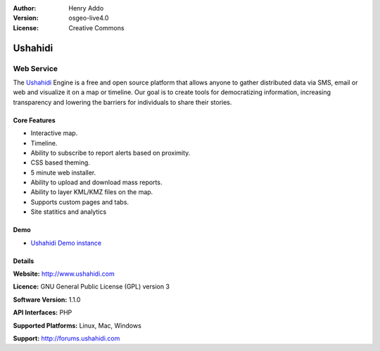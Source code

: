 :Author: Henry Addo
:Version: osgeo-live4.0
:License: Creative Commons

.. _ushahidi-overview:

.. image:: images/project_logos/logo-ushahidi.png
  :scale: 80 %
  :alt: project logo
  :align: right
  :target: http://www.ushahidi.com


Ushahidi
========

Web Service
~~~~~~~~~~~

The `Ushahidi <http://www.ushahidi.com/>`_ Engine is a free and open source
platform that allows anyone to gather distributed data via SMS, email or 
web and visualize it on a map or timeline. Our goal is to create tools for 
democratizing information, increasing transparency and lowering the barriers 
for individuals to share their stories.

.. image:: images/screenshots/1024x768/ushahidi-drc-screenshot.png
  :scale: 50 %
  :alt: screenshot
  :align: right

Core Features
-------------
* Interactive map.
* Timeline.
* Ability to subscribe to report alerts based on proximity.
* CSS based theming.
* 5 minute web installer.
* Ability to upload and download mass reports.
* Ability to layer KML/KMZ files on the map.
* Supports custom pages and tabs.
* Site statitics and analytics

Demo
----

* `Ushahidi Demo instance <http://demo.ushahidi.com/>`_

Details
-------

**Website:** http://www.ushahidi.com

**Licence:** GNU General Public License (GPL) version 3

**Software Version:** 1.1.0

**API Interfaces:** PHP

**Supported Platforms:** Linux, Mac, Windows

**Support:** http://forums.ushahidi.com
